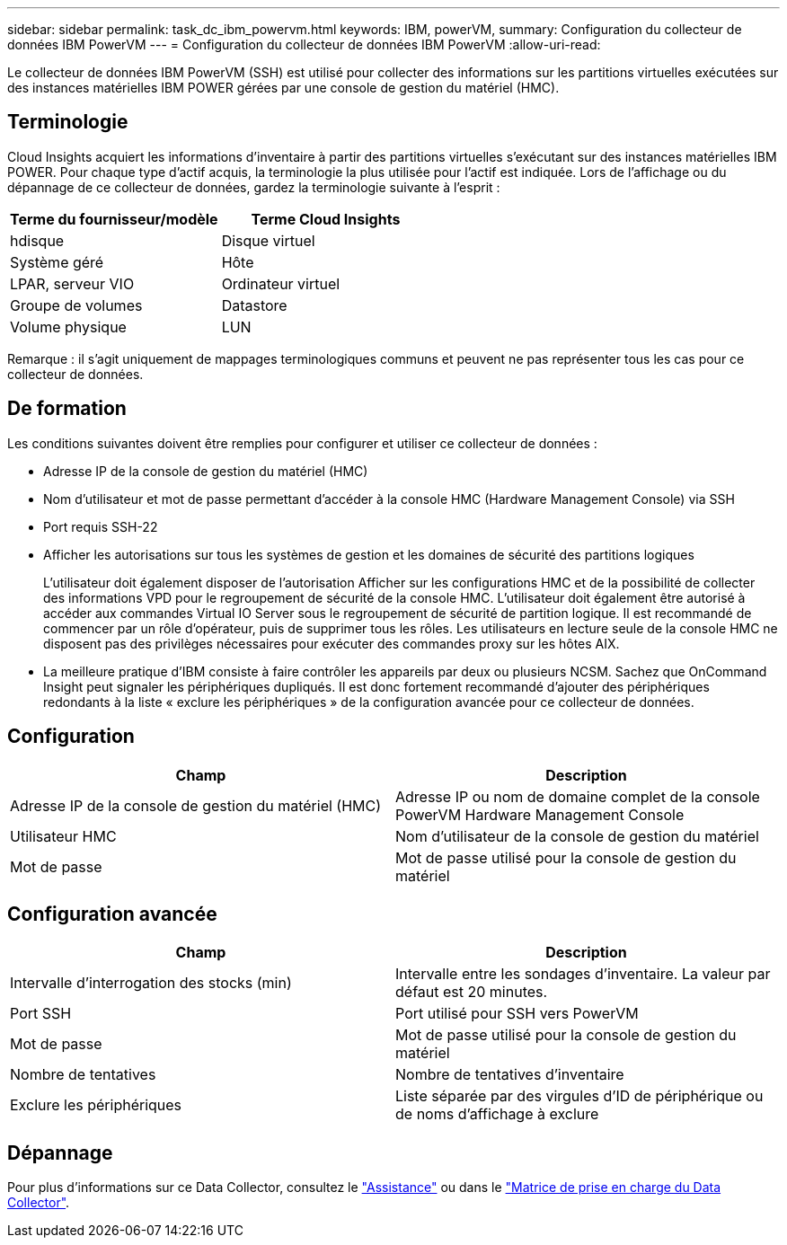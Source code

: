---
sidebar: sidebar 
permalink: task_dc_ibm_powervm.html 
keywords: IBM, powerVM, 
summary: Configuration du collecteur de données IBM PowerVM 
---
= Configuration du collecteur de données IBM PowerVM
:allow-uri-read: 


[role="lead"]
Le collecteur de données IBM PowerVM (SSH) est utilisé pour collecter des informations sur les partitions virtuelles exécutées sur des instances matérielles IBM POWER gérées par une console de gestion du matériel (HMC).



== Terminologie

Cloud Insights acquiert les informations d'inventaire à partir des partitions virtuelles s'exécutant sur des instances matérielles IBM POWER. Pour chaque type d'actif acquis, la terminologie la plus utilisée pour l'actif est indiquée. Lors de l'affichage ou du dépannage de ce collecteur de données, gardez la terminologie suivante à l'esprit :

[cols="2*"]
|===
| Terme du fournisseur/modèle | Terme Cloud Insights 


| hdisque | Disque virtuel 


| Système géré | Hôte 


| LPAR, serveur VIO | Ordinateur virtuel 


| Groupe de volumes | Datastore 


| Volume physique | LUN 
|===
Remarque : il s'agit uniquement de mappages terminologiques communs et peuvent ne pas représenter tous les cas pour ce collecteur de données.



== De formation

Les conditions suivantes doivent être remplies pour configurer et utiliser ce collecteur de données :

* Adresse IP de la console de gestion du matériel (HMC)
* Nom d'utilisateur et mot de passe permettant d'accéder à la console HMC (Hardware Management Console) via SSH
* Port requis SSH-22
* Afficher les autorisations sur tous les systèmes de gestion et les domaines de sécurité des partitions logiques
+
L'utilisateur doit également disposer de l'autorisation Afficher sur les configurations HMC et de la possibilité de collecter des informations VPD pour le regroupement de sécurité de la console HMC. L'utilisateur doit également être autorisé à accéder aux commandes Virtual IO Server sous le regroupement de sécurité de partition logique. Il est recommandé de commencer par un rôle d'opérateur, puis de supprimer tous les rôles. Les utilisateurs en lecture seule de la console HMC ne disposent pas des privilèges nécessaires pour exécuter des commandes proxy sur les hôtes AIX.

* La meilleure pratique d'IBM consiste à faire contrôler les appareils par deux ou plusieurs NCSM. Sachez que OnCommand Insight peut signaler les périphériques dupliqués. Il est donc fortement recommandé d'ajouter des périphériques redondants à la liste « exclure les périphériques » de la configuration avancée pour ce collecteur de données.




== Configuration

[cols="2*"]
|===
| Champ | Description 


| Adresse IP de la console de gestion du matériel (HMC) | Adresse IP ou nom de domaine complet de la console PowerVM Hardware Management Console 


| Utilisateur HMC | Nom d'utilisateur de la console de gestion du matériel 


| Mot de passe | Mot de passe utilisé pour la console de gestion du matériel 
|===


== Configuration avancée

[cols="2*"]
|===
| Champ | Description 


| Intervalle d'interrogation des stocks (min) | Intervalle entre les sondages d'inventaire. La valeur par défaut est 20 minutes. 


| Port SSH | Port utilisé pour SSH vers PowerVM 


| Mot de passe | Mot de passe utilisé pour la console de gestion du matériel 


| Nombre de tentatives | Nombre de tentatives d'inventaire 


| Exclure les périphériques | Liste séparée par des virgules d'ID de périphérique ou de noms d'affichage à exclure 
|===


== Dépannage

Pour plus d'informations sur ce Data Collector, consultez le link:concept_requesting_support.html["Assistance"] ou dans le link:https://docs.netapp.com/us-en/cloudinsights/CloudInsightsDataCollectorSupportMatrix.pdf["Matrice de prise en charge du Data Collector"].
